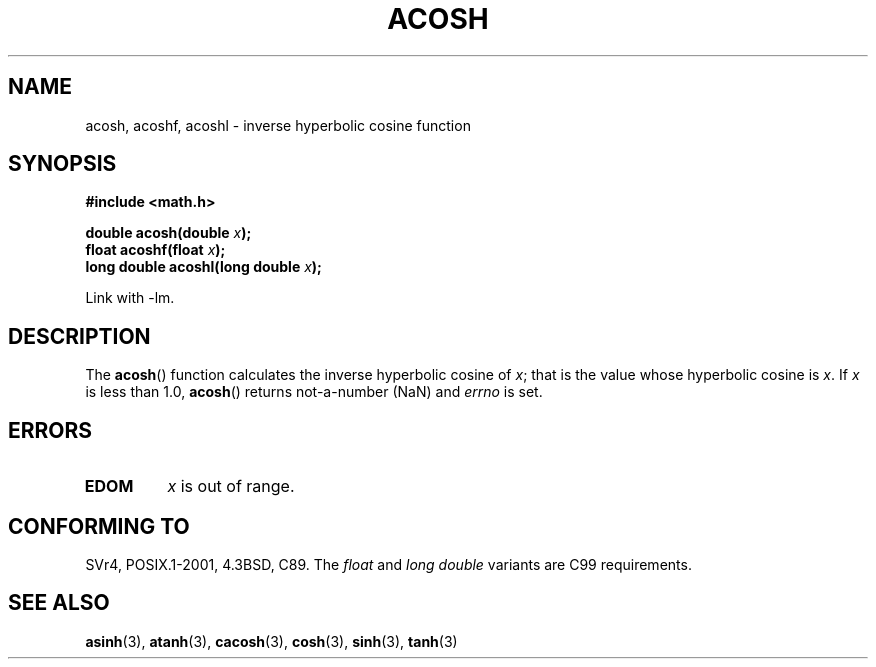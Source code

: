 .\" Copyright 1993 David Metcalfe (david@prism.demon.co.uk)
.\"
.\" Permission is granted to make and distribute verbatim copies of this
.\" manual provided the copyright notice and this permission notice are
.\" preserved on all copies.
.\"
.\" Permission is granted to copy and distribute modified versions of this
.\" manual under the conditions for verbatim copying, provided that the
.\" entire resulting derived work is distributed under the terms of a
.\" permission notice identical to this one.
.\"
.\" Since the Linux kernel and libraries are constantly changing, this
.\" manual page may be incorrect or out-of-date.  The author(s) assume no
.\" responsibility for errors or omissions, or for damages resulting from
.\" the use of the information contained herein.  The author(s) may not
.\" have taken the same level of care in the production of this manual,
.\" which is licensed free of charge, as they might when working
.\" professionally.
.\"
.\" Formatted or processed versions of this manual, if unaccompanied by
.\" the source, must acknowledge the copyright and authors of this work.
.\"
.\" References consulted:
.\"     Linux libc source code
.\"     Lewine's _POSIX Programmer's Guide_ (O'Reilly & Associates, 1991)
.\"     386BSD man pages
.\" Modified 1993-07-24 by Rik Faith (faith@cs.unc.edu)
.\" Modified 2002-07-25 by Walter Harms
.\" 	(walter.harms@informatik.uni-oldenburg.de)
.\"
.TH ACOSH 3   2002-07-25 "" "Linux Programmer's Manual"
.SH NAME
acosh, acoshf, acoshl \- inverse hyperbolic cosine function
.SH SYNOPSIS
.nf
.B #include <math.h>
.sp
.BI "double acosh(double " x );
.br
.BI "float acoshf(float " x );
.br
.BI "long double acoshl(long double " x );
.sp
.fi
Link with \-lm.
.SH DESCRIPTION
The
.BR acosh ()
function calculates the inverse hyperbolic cosine of
\fIx\fP; that is the value whose hyperbolic cosine is \fIx\fP.
If \fIx\fP is less than 1.0,
.BR acosh ()
returns
not-a-number (NaN) and \fIerrno\fP is set.
.SH ERRORS
.TP
.B EDOM
\fIx\fP is out of range.
.SH "CONFORMING TO"
SVr4, POSIX.1-2001, 4.3BSD, C89.
The
.I float
and
.I "long double"
variants are C99 requirements.
.SH "SEE ALSO"
.BR asinh (3),
.BR atanh (3),
.BR cacosh (3),
.BR cosh (3),
.BR sinh (3),
.BR tanh (3)
